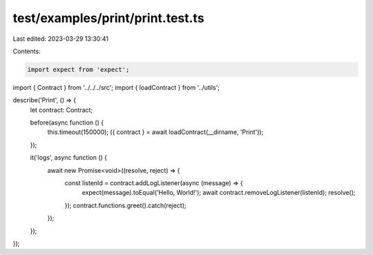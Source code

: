 test/examples/print/print.test.ts
=================================

Last edited: 2023-03-29 13:30:41

Contents:

.. code-block:: ts

    import expect from 'expect';
import { Contract } from '../../../src';
import { loadContract } from '../utils';

describe('Print', () => {
    let contract: Contract;

    before(async function () {
        this.timeout(150000);
        ({ contract } = await loadContract(__dirname, 'Print'));
    });

    it('logs', async function () {
        await new Promise<void>((resolve, reject) => {
            const listenId = contract.addLogListener(async (message) => {
                expect(message).toEqual('Hello, World!');
                await contract.removeLogListener(listenId);
                resolve();
            });
            contract.functions.greet().catch(reject);
        });
    });
});


